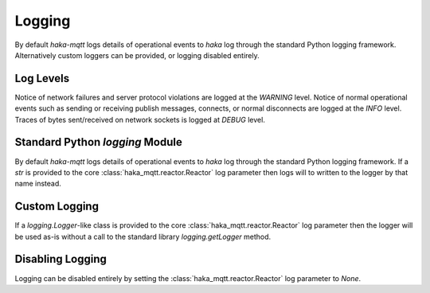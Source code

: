 ========
Logging
========

By default `haka-mqtt` logs details of operational events to `haka` log
through the standard Python logging framework.  Alternatively custom
loggers can be provided, or logging disabled entirely.


Log Levels
===========

Notice of network failures and server protocol violations are logged
at the `WARNING` level.  Notice of normal operational events such as
sending or receiving publish messages, connects, or normal disconnects
are logged at the `INFO` level.  Traces of bytes sent/received on
network sockets is logged at `DEBUG` level.


Standard Python `logging` Module
=================================

By default `haka-mqtt` logs details of operational events to `haka` log
through the standard Python logging framework.  If a `str` is provided
to the core :class:`haka_mqtt.reactor.Reactor` log parameter then logs
will to written to the logger by that name instead.


Custom Logging
===============

If a `logging.Logger`-like class is provided to the core
:class:`haka_mqtt.reactor.Reactor` log parameter then the logger will be
used as-is without a call to the standard library `logging.getLogger`
method.


Disabling Logging
==================

Logging can be disabled entirely by setting the
:class:`haka_mqtt.reactor.Reactor` log parameter to `None`.
